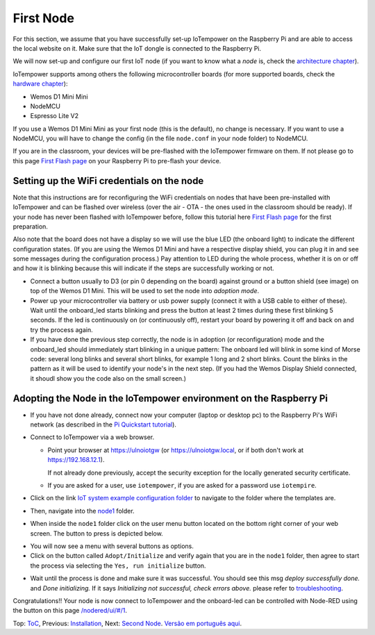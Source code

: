 ==========
First Node
==========

For this section, we assume that you have successfully set-up IoTempower
on the Raspberry Pi and are able to access the local website on it.
Make sure that the IoT dongle is connected to the Raspberry Pi.

We will now set-up and configure our first IoT node (if you want to know
what a *node* is, check the `architecture chapter <architecture.rst>`_).

IoTempower supports among others the following microcontroller boards
(for more supported boards, check the `hardware chapter <hardware.rst>`_):

- Wemos D1 Mini Mini
- NodeMCU
- Espresso Lite V2

If you use a Wemos D1 Mini Mini as your first node (this is the default),
no change is necessary. If you want to use a NodeMCU, you will
have to change the config (in the file ``node.conf`` in your node folder)
to NodeMCU.

If you are in the classroom, your devices will be pre-flashed with the IoTempower
firmware on them.
If not please go to this page `First Flash page <pre-flash.rst>`_
on your Raspberry Pi to pre-flash your device.



Setting up the WiFi credentials on the node
-------------------------------------------

Note that this instructions are for reconfiguring the WiFi credentials on nodes
that have been pre-installed with IoTempower and can be flashed over wireless 
(over the air - OTA - the ones used in the classroom should be ready).
If your node has never been flashed with IoTempower before,
follow this tutorial here `First Flash page <pre-flash.rst>`_
for the first preparation.

Also note that the board does not have a display so we will use the blue LED
(the onboard light) to indicate the different configuration states.
(If you are using the Wemos D1 Mini and have a respective display shield,
you can plug it in and see some messages during the configuration process.)
Pay attention to LED during the whole process, whether it is on or off
and how it is blinking because this will indicate if the steps are
successfully working or not.

..   TODO: Insert image of the button shield!

-   Connect a button usually to D3 (or pin 0 depending on the board) against
    ground or a button shield (see image) on top of the Wemos D1 Mini.
    This will be used to set the node into *adoption mode*.

-   Power up your microcontroller via battery or usb power supply
    (connect it with a USB cable to either of these).
    Wait until the onboard_led starts blinking and press
    the button at least 2 times during these first blinking 5 seconds.
    If the led is continuously on (or continuously off),
    restart your board by powering
    it off and back on and try the process again.

-   If you have done the previous step correctly, the node is
    in adoption (or reconfiguration)
    mode and the onboard_led should immediately start blinking in a unique pattern:
    The onboard led will blink in some kind of Morse code: several long
    blinks and several short blinks, for example 1 long and 2 short blinks.
    Count the blinks in the pattern as it will be used to identify your node's
    in the next step. (If you had the Wemos Display Shield connected,
    it shoudl show you the code also on the small screen.)
    

Adopting the Node in the IoTempower environment on the Raspberry Pi
----------------------------------------------------------------

- If you have not done already, connect now your computer (laptop or
  desktop pc) to the Raspberry Pi's WiFi network (as described in the
  `Pi Quickstart tutorial <quickstart-pi.rst>`_).

- Connect to IoTempower via a web browser.

  - Point your browser at https://ulnoiotgw (or https://ulnoiotgw.local,
    or if both don't work at https://192.168.12.1).

    If not already done previously, accept the security exception for the
    locally generated security certificate.

  - If you are asked for a user, use ``iotempower``,
    if you are asked for a password
    use ``iotempire``.

.. TODO: provide image of home page!

  -  You should now see the home page for your local IoTempower installation.

- Click on the link `IoT system example configuration folder
  </cloudcmd/fs/home/iotempower/iot-test/>`_ to navigate to
  the folder where the templates are.

.. TODO: provide image of the Iot system example page!

- Then, navigate into the `node1
  </cloudcmd/fs/home/iotempower/iot-test/node1/>`_ folder.

.. TODO: provide image of the Folder node1!

  You should see the folder view of the node1 folder, containing
  ``README.rst``, ``node.conf``, and ``setup.cpp``.

- When inside the ``node1`` folder click on the user menu button located on
  the bottom right corner of your web screen.
  The button to press is
  depicted below.

  .. image:: /doc/images/user-menu-button.png

.. TODO: provide image of the button menu for initializing!

- You will now see a menu with several buttons as options.

- Click on the button called ``Adopt/Initialize``
  and verify again that you are in the
  ``node1`` folder, then agree to start the process via selecting the
  ``Yes, run initialize``
  button.

.. TODO: Create a troubleshooting file!

- Wait until the process is done and make sure it was successful.
  You should see this msg *deploy successfully done.* and *Done initializing.*
  If it says *Initializing not successful, check errors above.* please refer
  to `troubleshooting <troubleshooting.rst>`_.


Congratulations!! Your node is now connect to IoTempower and the onboard-led can
be controlled with Node-RED using the button on this page
`</nodered/ui/#/1>`_.

Top: `ToC <index-doc.rst>`_, Previous: `Installation <installation.rst>`_,
Next: `Second Node <second-node.rst>`_.
`Versão em português aqui <first-node-pt.rst>`_.
